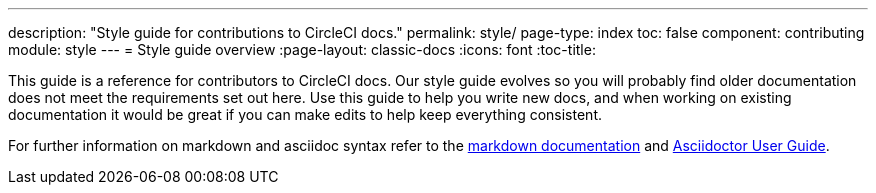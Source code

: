 ---
description: "Style guide for contributions to CircleCI docs."
permalink: style/
page-type: index
toc: false
component: contributing
module: style
---
= Style guide overview
:page-layout: classic-docs
:icons: font
:toc-title:

This guide is a reference for contributors to CircleCI docs. Our style guide evolves so you will probably find older documentation does not meet the requirements set out here. Use this guide to help you write new docs, and when working on existing documentation it would be great if you can make edits to help keep everything consistent.

For further information on markdown and asciidoc syntax refer to the https://github.github.com/gfm/[markdown documentation] and https://asciidoctor.org/docs/user-manual/[Asciidoctor User Guide].
